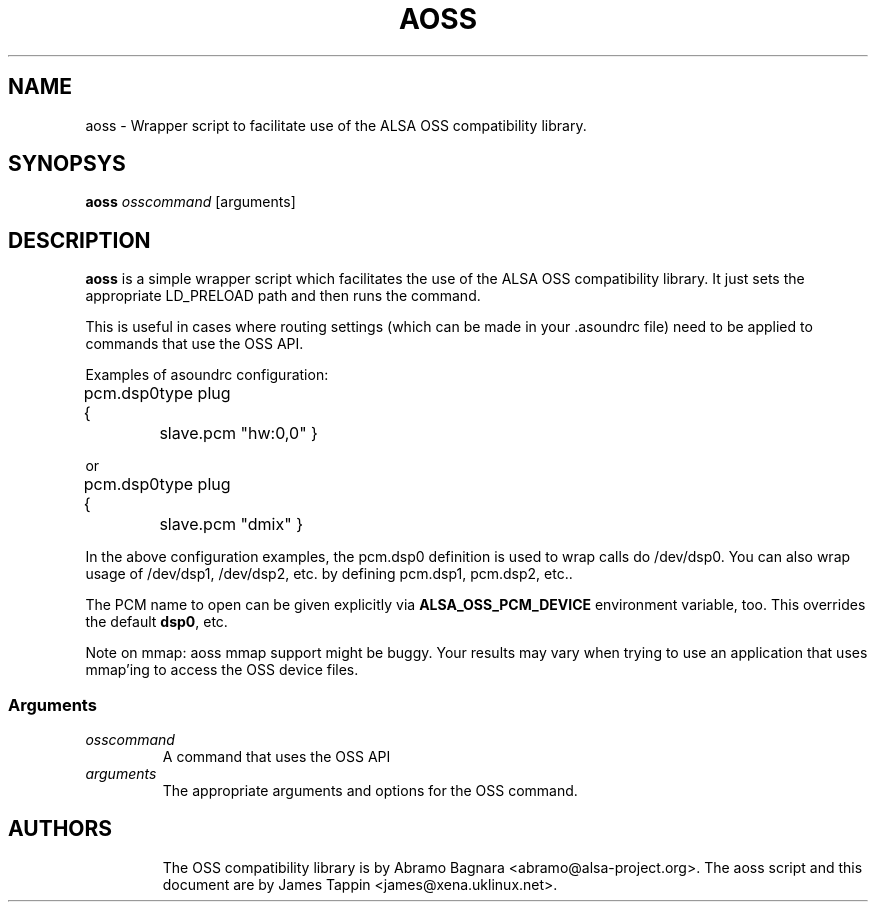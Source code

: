 .TH AOSS 1 "3 October 2001"
.SH NAME
aoss \- Wrapper script to facilitate use of the ALSA OSS compatibility
library.
.SH SYNOPSYS
\fBaoss\fP \fIosscommand\fP [arguments]

.SH DESCRIPTION
\fBaoss\fP is a simple wrapper script which facilitates the use of the
ALSA OSS compatibility library. It just sets the appropriate LD_PRELOAD
path and then runs the command.

This is useful in cases where routing settings (which can be made in
your .asoundrc file) need to be applied to commands that use the OSS
API.

Examples of asoundrc configuration:

pcm.dsp0 {
	type plug
	slave.pcm "hw:0,0"
}

or

pcm.dsp0 {
	type plug
	slave.pcm "dmix"
}

In the above configuration examples, the pcm.dsp0 definition is used to wrap calls do /dev/dsp0. You can also wrap usage of /dev/dsp1, /dev/dsp2, etc. by defining pcm.dsp1, pcm.dsp2, etc..

The PCM name to open can be given explicitly via \fBALSA_OSS_PCM_DEVICE\fP
environment variable, too.  This overrides the default \fBdsp0\fP, etc.

Note on mmap: aoss mmap support might be buggy. Your results may vary when trying to use an application that uses mmap'ing to access the OSS device files.


.SS Arguments
.TP
\fIosscommand\fP
A command that uses the OSS API
.TP
\fIarguments\fP
The appropriate arguments and options for the OSS command.
.TP

.SH AUTHORS
The OSS compatibility library is by Abramo Bagnara <abramo@alsa\-project.org>.
The aoss script and this document are by James Tappin <james@xena.uklinux.net>.
